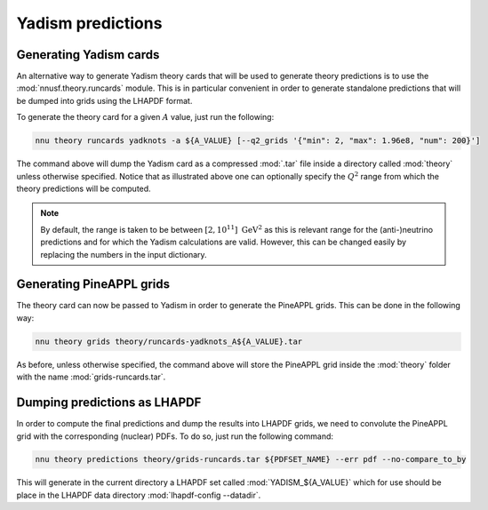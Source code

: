 Yadism predictions
==================

Generating Yadism cards
-----------------------

An alternative way to generate Yadism theory cards that will be used to
generate theory predictions is to use the :mod:`nnusf.theory.runcards` module.
This is in particular convenient in order to generate standalone predictions
that will be dumped into grids using the LHAPDF format.

To generate the theory card for a given :math:`A` value, just run the following:

.. code-block:: bash

   nnu theory runcards yadknots -a ${A_VALUE} [--q2_grids '{"min": 2, "max": 1.96e8, "num": 200}']

The command above will dump the Yadism card as a compressed :mod:`.tar` file
inside a directory called :mod:`theory` unless otherwise specified. Notice that
as illustrated above one can optionally specify the :math:`Q^2` range from which
the theory predictions will be computed.

.. note::

   By default, the range is taken to be between :math:`[2, 10^{11}]~\mathrm{GeV}^2`
   as this is relevant range for the (anti-)neutrino predictions and for which the
   Yadism calculations are valid. However, this can be changed easily by replacing
   the numbers in the input dictionary.


Generating PineAPPL grids
-------------------------

The theory card can now be passed to Yadism in order to generate the PineAPPL
grids. This can be done in the following way:

.. code-block:: bash

   nnu theory grids theory/runcards-yadknots_A${A_VALUE}.tar

As before, unless otherwise specified, the command above will store the PineAPPL
grid inside the :mod:`theory` folder with the name :mod:`grids-runcards.tar`.


Dumping predictions as LHAPDF
-----------------------------

In order to compute the final predictions and dump the results into LHAPDF grids,
we need to convolute the PineAPPL grid with the corresponding (nuclear) PDFs. To
do so, just run the following command:

.. code-block:: bash

   nnu theory predictions theory/grids-runcards.tar ${PDFSET_NAME} --err pdf --no-compare_to_by

This will generate in the current directory a LHAPDF set called :mod:`YADISM_${A_VALUE}`
which for use should be place in the LHAPDF data directory :mod:`lhapdf-config --datadir`.

